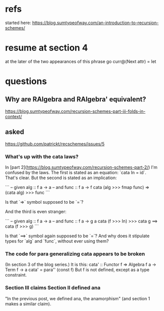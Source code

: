 * refs
started here:
https://blog.sumtypeofway.com/an-introduction-to-recursion-schemes/

* resume at section 4
at the later of the two appearances of this phrase
go curr@(Next attr) = let
* questions
** Why are RAlgebra and RAlgebra' equivalent?
https://blog.sumtypeofway.com/recursion-schemes-part-iii-folds-in-context/
** asked
https://github.com/patrickt/recschemes/issues/5
*** What's up with the cata laws?
 In [part 2](https://blog.sumtypeofway.com/recursion-schemes-part-2/) I'm confused by the laws. The first is stated as an equation: `cata In = id`. That's clear. But the second is stated as an implication:

 ```
 -- given alg :: f a -> a
 -- and func  :: f a -> f
 cata (alg >>> fmap func) =>
    (cata alg) >>> func
 ```

 Is that `=>` symbol supposed to be `=`?

 And the third is even stranger:

 ```
 -- given alg  :: f a -> a
 -- and func :: f a -> g a
 cata (f >>> In) >>> cata g
    ==> cata (f >>> g)
 ```

 Is that `==>` symbol again supposed to be `=`? And why does it stipulate types for `alg` and `func`, without ever using them?
*** The code for para generalizing cata appears to be broken
 (In section 3 of the blog series.)
 It is this:
   cata' :: Functor f => Algebra f a -> Term f -> a
   cata' = para'' (const f)
 But f is not defined, except as a type constraint.
*** Section III claims Section II defined ana
 "In the previous post, we defined ana, the anamorphism"
 (and section 1 makes a similar claim).
